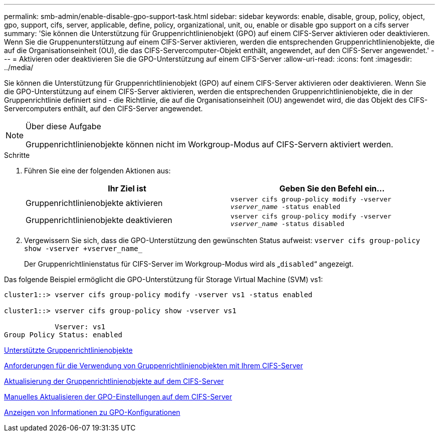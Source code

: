 ---
permalink: smb-admin/enable-disable-gpo-support-task.html 
sidebar: sidebar 
keywords: enable, disable, group, policy, object, gpo, support, cifs, server, applicable, define, policy, organizational, unit, ou, enable or disable gpo support on a cifs server 
summary: 'Sie können die Unterstützung für Gruppenrichtlinienobjekt (GPO) auf einem CIFS-Server aktivieren oder deaktivieren. Wenn Sie die Gruppenunterstützung auf einem CIFS-Server aktivieren, werden die entsprechenden Gruppenrichtlinienobjekte, die auf die Organisationseinheit (OU), die das CIFS-Servercomputer-Objekt enthält, angewendet, auf den CIFS-Server angewendet.' 
---
= Aktivieren oder deaktivieren Sie die GPO-Unterstützung auf einem CIFS-Server
:allow-uri-read: 
:icons: font
:imagesdir: ../media/


[role="lead"]
Sie können die Unterstützung für Gruppenrichtlinienobjekt (GPO) auf einem CIFS-Server aktivieren oder deaktivieren. Wenn Sie die GPO-Unterstützung auf einem CIFS-Server aktivieren, werden die entsprechenden Gruppenrichtlinienobjekte, die in der Gruppenrichtlinie definiert sind - die Richtlinie, die auf die Organisationseinheit (OU) angewendet wird, die das Objekt des CIFS-Servercomputers enthält, auf den CIFS-Server angewendet.

[NOTE]
.Über diese Aufgabe
====
Gruppenrichtlinienobjekte können nicht im Workgroup-Modus auf CIFS-Servern aktiviert werden.

====
.Schritte
. Führen Sie eine der folgenden Aktionen aus:
+
|===
| Ihr Ziel ist | Geben Sie den Befehl ein... 


 a| 
Gruppenrichtlinienobjekte aktivieren
 a| 
`vserver cifs group-policy modify -vserver _vserver_name_ -status enabled`



 a| 
Gruppenrichtlinienobjekte deaktivieren
 a| 
`vserver cifs group-policy modify -vserver _vserver_name_ -status disabled`

|===
. Vergewissern Sie sich, dass die GPO-Unterstützung den gewünschten Status aufweist: `vserver cifs group-policy show -vserver +vserver_name_`
+
Der Gruppenrichtlinienstatus für CIFS-Server im Workgroup-Modus wird als „`disabled`“ angezeigt.



Das folgende Beispiel ermöglicht die GPO-Unterstützung für Storage Virtual Machine (SVM) vs1:

[listing]
----
cluster1::> vserver cifs group-policy modify -vserver vs1 -status enabled

cluster1::> vserver cifs group-policy show -vserver vs1

            Vserver: vs1
Group Policy Status: enabled
----
xref:supported-gpos-concept.adoc[Unterstützte Gruppenrichtlinienobjekte]

xref:requirements-gpos-concept.adoc[Anforderungen für die Verwendung von Gruppenrichtlinienobjekten mit Ihrem CIFS-Server]

xref:gpos-updated-server-concept.adoc[Aktualisierung der Gruppenrichtlinienobjekte auf dem CIFS-Server]

xref:manual-update-gpo-settings-task.adoc[Manuelles Aktualisieren der GPO-Einstellungen auf dem CIFS-Server]

xref:display-gpo-config-task.adoc[Anzeigen von Informationen zu GPO-Konfigurationen]
